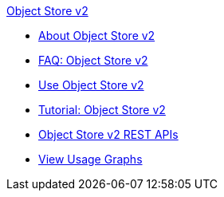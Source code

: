 .xref:index.adoc[Object Store v2]
* xref:index.adoc[About Object Store v2]
* xref:osv2-faq.adoc[FAQ: Object Store v2]
* xref:osv2-guide.adoc[Use Object Store v2]
* xref:osv2-tutorial.adoc[Tutorial: Object Store v2]
* xref:osv2-apis.adoc[Object Store v2 REST APIs]
* xref:osv2-usage.adoc[View Usage Graphs]
